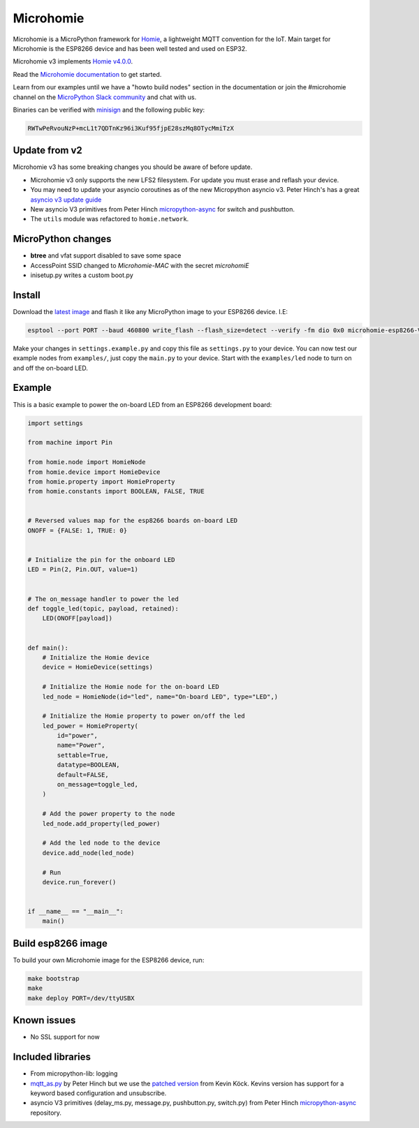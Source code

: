 ==========
Microhomie
==========

|build-status|

Microhomie is a MicroPython framework for `Homie <https://github.com/homieiot/convention>`_, a lightweight MQTT convention for the IoT. Main target for Microhomie is the ESP8266 device and has been well tested and used on ESP32.

Microhomie v3 implements `Homie v4.0.0 <https://github.com/homieiot/convention/releases/tag/v4.0.0>`_.

Read the `Microhomie documentation <https://microhomie.readthedocs.io>`_ to get started.

Learn from our examples until we have a "howto build nodes" section in the documentation or join the #microhomie channel on the `MicroPython Slack community <https://slack-micropython.herokuapp.com/>`_ and chat with us.

Binaries can be verified with `minisign <https://jedisct1.github.io/minisign/>`_ and the following public key:

.. code-block::

    RWTwPeRvouNzP+mcL1t7QDTnKz96i3Kuf95fjpE28szMq8OTycMmiTzX


Update from v2
--------------

Microhomie v3 has some breaking changes you should be aware of before update.

* Microhomie v3 only supports the new LFS2 filesystem. For update you must erase and reflash your device.
* You may need to update your asyncio coroutines as of the new Micropython asyncio v3. Peter Hinch's has a great `asyncio v3 update guide <https://github.com/peterhinch/micropython-async/blob/master/v3/README.md>`_
* New asyncio V3 primitives from Peter Hinch `micropython-async <https://github.com/peterhinch/micropython-async>`_ for switch and pushbutton.
* The ``utils`` module was refactored to ``homie.network``.


MicroPython changes
-------------------

* **btree** and vfat support disabled to save some space
* AccessPoint SSID changed to `Microhomie-MAC` with the secret `microhomiE`
* inisetup.py writes a custom boot.py


Install
-------

Download the `latest image <https://github.com/microhomie/microhomie/releases>`_ and flash it like any MicroPython image to your ESP8266 device. I.E:

.. code-block:: shell

    esptool --port PORT --baud 460800 write_flash --flash_size=detect --verify -fm dio 0x0 microhomie-esp8266-VERSION.bin

Make your changes in ``settings.example.py`` and copy this file as ``settings.py`` to your device. You can now test our example nodes from ``examples/``, just copy the ``main.py`` to your device. Start with the ``examples/led`` node to turn on and off the on-board LED.


Example
-------

This is a basic example to power the on-board LED from an ESP8266 development board:

.. code-block:: python

    import settings

    from machine import Pin

    from homie.node import HomieNode
    from homie.device import HomieDevice
    from homie.property import HomieProperty
    from homie.constants import BOOLEAN, FALSE, TRUE


    # Reversed values map for the esp8266 boards on-board LED
    ONOFF = {FALSE: 1, TRUE: 0}


    # Initialize the pin for the onboard LED
    LED = Pin(2, Pin.OUT, value=1)


    # The on_message handler to power the led
    def toggle_led(topic, payload, retained):
        LED(ONOFF[payload])


    def main():
        # Initialize the Homie device
        device = HomieDevice(settings)

        # Initialize the Homie node for the on-board LED
        led_node = HomieNode(id="led", name="On-board LED", type="LED",)

        # Initialize the Homie property to power on/off the led
        led_power = HomieProperty(
            id="power",
            name="Power",
            settable=True,
            datatype=BOOLEAN,
            default=FALSE,
            on_message=toggle_led,
        )

        # Add the power property to the node
        led_node.add_property(led_power)

        # Add the led node to the device
        device.add_node(led_node)

        # Run
        device.run_forever()


    if __name__ == "__main__":
        main()



Build esp8266 image
-------------------

To build your own Microhomie image for the ESP8266 device, run:


.. code-block:: shell

    make bootstrap
    make
    make deploy PORT=/dev/ttyUSBX


Known issues
------------

* No SSL support for now


.. |build-status| image:: https://readthedocs.org/projects/microhomie/badge/?version=master
    :target: http://microhomie.readthedocs.io/en/master/?badge=master
    :alt: Documentation Status


Included libraries
------------------

* From micropython-lib: logging
* `mqtt_as.py <https://github.com/peterhinch/micropython-mqtt>`_ by Peter Hinch but we use the `patched version <https://github.com/kevinkk525/micropython-mqtt>`_ from Kevin Köck. Kevins version has support for a keyword based configuration and unsubscribe.
* asyncio V3 primitives (delay_ms.py, message.py, pushbutton.py, switch.py) from Peter Hinch `micropython-async <https://github.com/peterhinch/micropython-async/tree/master/v3>`_ repository.
